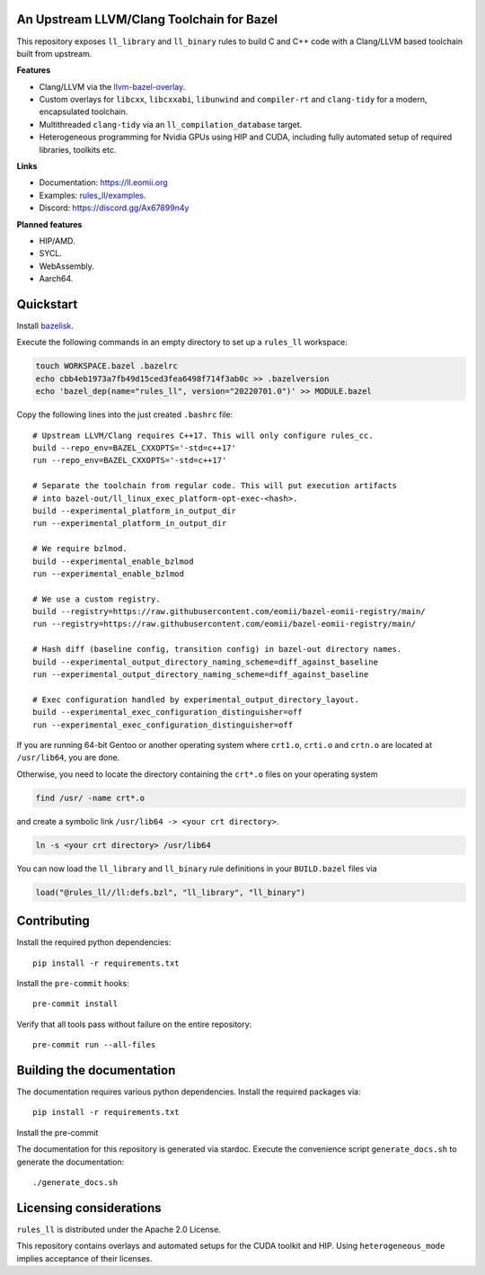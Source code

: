 An Upstream LLVM/Clang Toolchain for Bazel
------------------------------------------

This repository exposes ``ll_library`` and ``ll_binary`` rules to build C and
C++ code with a Clang/LLVM based toolchain built from upstream.

**Features**

- Clang/LLVM via the
  `llvm-bazel-overlay <https://github.com/llvm/llvm-project/tree/main/utils/bazel>`_.
- Custom overlays for ``libcxx``, ``libcxxabi``, ``libunwind`` and
  ``compiler-rt`` and ``clang-tidy`` for a modern, encapsulated toolchain.
- Multithreaded ``clang-tidy`` via an ``ll_compilation_database`` target.
- Heterogeneous programming for Nvidia GPUs using HIP and CUDA, including fully
  automated setup of required libraries, toolkits etc.

**Links**

- Documentation: `<https://ll.eomii.org>`_
- Examples: `rules_ll/examples <https://github.com/eomii/rules_ll/tree/main/examples>`_.
- Discord: `<https://discord.gg/Ax67899n4y>`_

**Planned features**

- HIP/AMD.
- SYCL.
- WebAssembly.
- Aarch64.

Quickstart
----------

Install `bazelisk <https://bazel.build/install/bazelisk>`_.

Execute the following commands in an empty directory to set up a ``rules_ll``
workspace:

.. code:: bash

   touch WORKSPACE.bazel .bazelrc
   echo cbb4eb1973a7fb49d15ced3fea6498f714f3ab0c >> .bazelversion
   echo 'bazel_dep(name="rules_ll", version="20220701.0")' >> MODULE.bazel

Copy the following lines into the just created ``.bashrc`` file::

   # Upstream LLVM/Clang requires C++17. This will only configure rules_cc.
   build --repo_env=BAZEL_CXXOPTS='-std=c++17'
   run --repo_env=BAZEL_CXXOPTS='-std=c++17'

   # Separate the toolchain from regular code. This will put execution artifacts
   # into bazel-out/ll_linux_exec_platform-opt-exec-<hash>.
   build --experimental_platform_in_output_dir
   run --experimental_platform_in_output_dir

   # We require bzlmod.
   build --experimental_enable_bzlmod
   run --experimental_enable_bzlmod

   # We use a custom registry.
   build --registry=https://raw.githubusercontent.com/eomii/bazel-eomii-registry/main/
   run --registry=https://raw.githubusercontent.com/eomii/bazel-eomii-registry/main/

   # Hash diff (baseline config, transition config) in bazel-out directory names.
   build --experimental_output_directory_naming_scheme=diff_against_baseline
   run --experimental_output_directory_naming_scheme=diff_against_baseline

   # Exec configuration handled by experimental_output_directory_layout.
   build --experimental_exec_configuration_distinguisher=off
   run --experimental_exec_configuration_distinguisher=off

If you are running 64-bit Gentoo or another operating system where ``crt1.o``,
``crti.o`` and ``crtn.o`` are located at ``/usr/lib64``, you are done.

Otherwise, you need to locate the directory containing the ``crt*.o`` files on
your operating system

.. code:: bash

   find /usr/ -name crt*.o

and create a symbolic link ``/usr/lib64 -> <your crt directory>``.

.. code:: bash

   ln -s <your crt directory> /usr/lib64

You can now load the ``ll_library`` and ``ll_binary`` rule definitions in your
``BUILD.bazel`` files via

.. code:: python

   load("@rules_ll//ll:defs.bzl", "ll_library", "ll_binary")


Contributing
------------

Install the required python dependencies::

   pip install -r requirements.txt

Install the ``pre-commit`` hooks::

   pre-commit install

Verify that all tools pass without failure on the entire repository::

   pre-commit run --all-files

Building the documentation
--------------------------

The documentation requires various python dependencies. Install the required
packages via::

   pip install -r requirements.txt

Install the pre-commit

The documentation for this repository is generated via stardoc. Execute the
convenience script ``generate_docs.sh`` to generate the documentation::

   ./generate_docs.sh

Licensing considerations
------------------------

``rules_ll`` is distributed under the Apache 2.0 License.

This repository contains overlays and automated setups for the CUDA toolkit and
HIP. Using ``heterogeneous_mode`` implies acceptance of their licenses.
